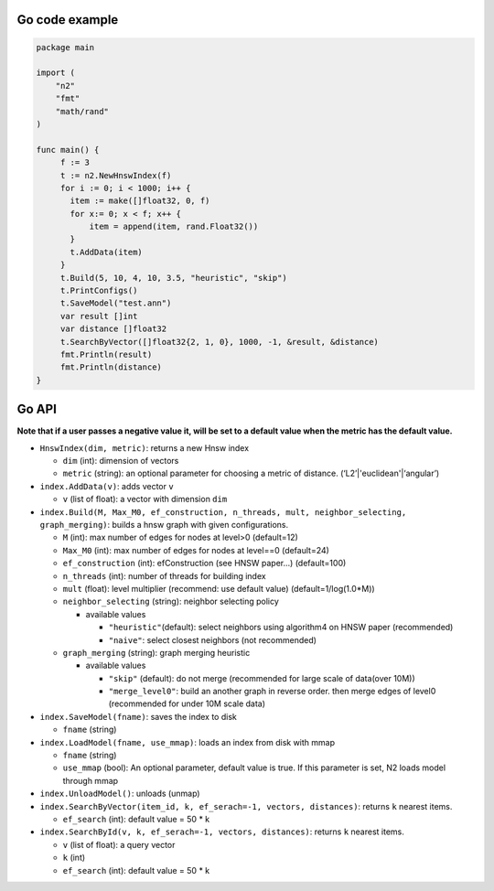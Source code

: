 Go code example
===============

.. code:: go

    package main

    import (
        "n2"
        "fmt"
        "math/rand"
    )

    func main() {
         f := 3
         t := n2.NewHnswIndex(f)
         for i := 0; i < 1000; i++ {
           item := make([]float32, 0, f)
           for x:= 0; x < f; x++ {
               item = append(item, rand.Float32())
           }
           t.AddData(item)
         }
         t.Build(5, 10, 4, 10, 3.5, "heuristic", "skip")
         t.PrintConfigs()
         t.SaveModel("test.ann")
         var result []int
         var distance []float32
         t.SearchByVector([]float32{2, 1, 0}, 1000, -1, &result, &distance)
         fmt.Println(result)
         fmt.Println(distance)
    }

Go API
======

**Note that if a user passes a negative value it, will be set to a
default value when the metric has the default value.**

-  ``HnswIndex(dim, metric)``: returns a new Hnsw index

   -  ``dim`` (int): dimension of vectors
   -  ``metric`` (string): an optional parameter for choosing a metric
      of distance. (‘L2’\|'euclidean'\|‘angular’)

-  ``index.AddData(v)``: adds vector ``v``

   -  ``v`` (list of float): a vector with dimension ``dim``

-  ``index.Build(M, Max_M0, ef_construction, n_threads, mult, neighbor_selecting, graph_merging)``:
   builds a hnsw graph with given configurations.

   -  ``M`` (int): max number of edges for nodes at level>0 (default=12)
   -  ``Max_M0`` (int): max number of edges for nodes at level==0
      (default=24)
   -  ``ef_construction`` (int): efConstruction (see HNSW paper…)
      (default=100)
   -  ``n_threads`` (int): number of threads for building index
   -  ``mult`` (float): level multiplier (recommend: use default value)
      (default=1/log(1.0*M))
   -  ``neighbor_selecting`` (string): neighbor selecting policy

      -  available values

         -  ``"heuristic"``\ (default): select neighbors using
            algorithm4 on HNSW paper (recommended)
         -  ``"naive"``: select closest neighbors (not recommended)

   -  ``graph_merging`` (string): graph merging heuristic

      -  available values

         -  ``"skip"`` (default): do not merge (recommended for large
            scale of data(over 10M))
         -  ``"merge_level0"``: build an another graph in reverse order.
            then merge edges of level0 (recommended for under 10M scale
            data)

-  ``index.SaveModel(fname)``: saves the index to disk

   -  ``fname`` (string)

-  ``index.LoadModel(fname, use_mmap)``: loads an index from disk with
   mmap

   -  ``fname`` (string)
   -  ``use_mmap`` (bool): An optional parameter, default value is true.
      If this parameter is set, N2 loads model through mmap

-  ``index.UnloadModel()``: unloads (unmap)
-  ``index.SearchByVector(item_id, k, ef_serach=-1, vectors, distances)``:
   returns ``k`` nearest items.

   -  ``ef_search`` (int): default value = 50 \* k

-  ``index.SearchById(v, k, ef_serach=-1, vectors, distances)``: returns
   ``k`` nearest items.

   -  ``v`` (list of float): a query vector
   -  ``k`` (int)
   -  ``ef_search`` (int): default value = 50 \* k
